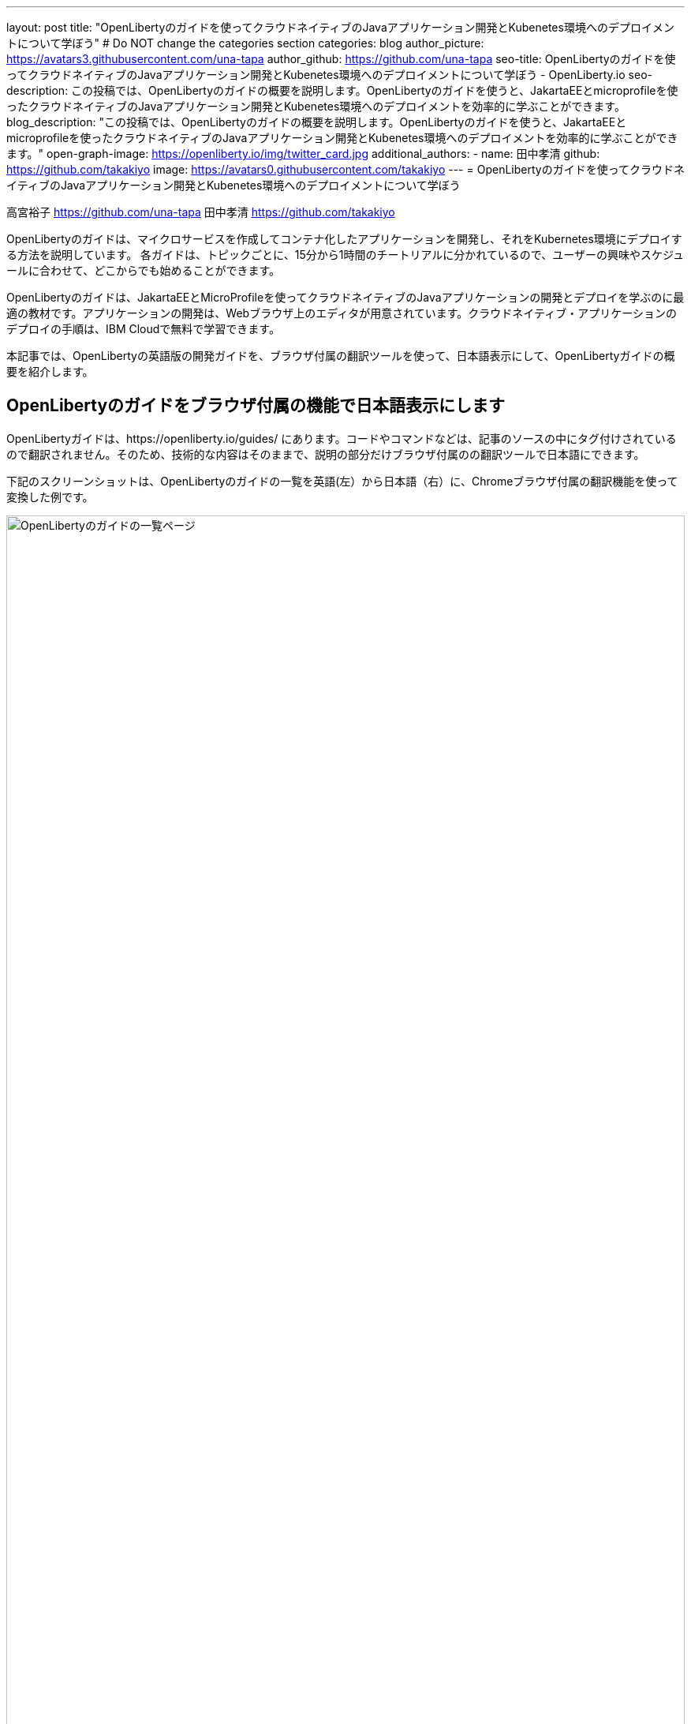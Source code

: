 ---
layout: post
title: "OpenLibertyのガイドを使ってクラウドネイティブのJavaアプリケーション開発とKubenetes環境へのデプロイメントについて学ぼう"
# Do NOT change the categories section
categories: blog
author_picture: https://avatars3.githubusercontent.com/una-tapa
author_github: https://github.com/una-tapa
seo-title: OpenLibertyのガイドを使ってクラウドネイティブのJavaアプリケーション開発とKubenetes環境へのデプロイメントについて学ぼう - OpenLiberty.io
seo-description: この投稿では、OpenLibertyのガイドの概要を説明します。OpenLibertyのガイドを使うと、JakartaEEとmicroprofileを使ったクラウドネイティブのJavaアプリケーション開発とKubenetes環境へのデプロイメントを効率的に学ぶことができます。
blog_description: "この投稿では、OpenLibertyのガイドの概要を説明します。OpenLibertyのガイドを使うと、JakartaEEとmicroprofileを使ったクラウドネイティブのJavaアプリケーション開発とKubenetes環境へのデプロイメントを効率的に学ぶことができます。"
open-graph-image: https://openliberty.io/img/twitter_card.jpg
additional_authors:
- name: 田中孝清
  github: https://github.com/takakiyo
  image: https://avatars0.githubusercontent.com/takakiyo
---
= OpenLibertyのガイドを使ってクラウドネイティブのJavaアプリケーション開発とKubenetes環境へのデプロイメントについて学ぼう

高宮裕子 <https://github.com/una-tapa> 田中孝清 <https://github.com/takakiyo>

:imagesdir: /
:url-prefix:
:url-about: /
//Blank line here is necessary before starting the body of the post.

OpenLibertyのガイドは、マイクロサービスを作成してコンテナ化したアプリケーションを開発し、それをKubernetes環境にデプロイする方法を説明しています。
各ガイドは、トピックごとに、15分から1時間のチートリアルに分かれているので、ユーザーの興味やスケジュールに合わせて、どこからでも始めることができます。

OpenLibertyのガイドは、JakartaEEとMicroProfileを使ってクラウドネイティブのJavaアプリケーションの開発とデプロイを学ぶのに最適の教材です。アプリケーションの開発は、Webブラウザ上のエディタが用意されています。クラウドネイティブ・アプリケーションのデプロイの手順は、IBM Cloudで無料で学習できます。

本記事では、OpenLibertyの英語版の開発ガイドを、ブラウザ付属の翻訳ツールを使って、日本語表示にして、OpenLibertyガイドの概要を紹介します。

== OpenLibertyのガイドをブラウザ付属の機能で日本語表示にします

OpenLibertyガイドは、https://openliberty.io/guides/ にあります。コードやコマンドなどは、記事のソースの中にタグ付けされているので翻訳されません。そのため、技術的な内容はそのままで、説明の部分だけブラウザ付属のの翻訳ツールで日本語にできます。

下記のスクリーンショットは、OpenLibertyのガイドの一覧を英語(左）から日本語（右）に、Chromeブラウザ付属の翻訳機能を使って変換した例です。
--
image::/img/blog/GuidesJapaneseTranslation_01_02.png[OpenLibertyのガイドの一覧ページ,width=100%,align="center"]
--

下記のスクリーンショットは、ガイドの内容を英語（左）から日本語（右）に翻訳した例です。
--
image::/img/blog/GuidesJapaneseTranslation_01_02.png[ガイドの説明部分は日本語に翻訳され、コードはそのままです。,width=100%,align="center"]
--

== OpenLibertyガイドの概要

OpenLibertyガイドは、下記の２つのセクションから成っています。

* クラウドネイティブ　アプリケーションの開発
* クラウドネイティブ　アプリケーションのデプロイ

=== クラウドネイティブ　アプリケーションの開発

「クラウドネイティブ　アプリケーションの開発」のチュートリアルでは、Mavenのプラグインを使った簡単なサンプルアプリーケーションを作成するところから始め、それをDockerでコンテナ化するところからはじまります。入門編のあとは、Restfulサービスやリアクティブサービスについて学び、読者の興味や必要に応じて、様々なトピックを選ぶことができます。

ガイドの最後のほうでは、本番稼働環境にも役立つ耐障害性や可観測性など上級のトピックにも触れていきます。

=== クラウドネイティブ　アプリケーションのデプロイ

「クラウドネイティブ　アプリケーションのデプロイ」のチュートリアルでは、Kuberneesの基本からはじまり、IBM Cloudに無料のアカウントを作ることによって、実際のアプリケーションのデプロイメントを体験します。
IBM Cloudだけでなく、Amazon WebService、Azure Kubenetes Service、Google Cloud Platformなどマルチベンダー環境でのデプロイについても説明します。

== まとめ

OpenLibertyのガイドのチュートリアルを使って、今日からクラウドネイティブをアプリケーション開発とデプロイメントを無料で効果的に学ぶことができます。ぜひご活用ください。

